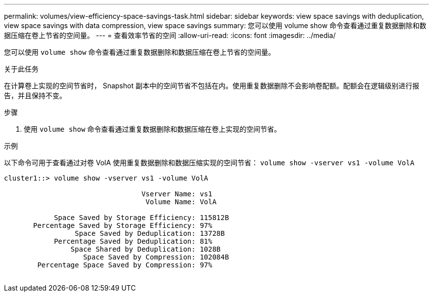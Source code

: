 ---
permalink: volumes/view-efficiency-space-savings-task.html 
sidebar: sidebar 
keywords: view space savings with deduplication, view space savings with data compression, view space savings 
summary: 您可以使用 volume show 命令查看通过重复数据删除和数据压缩在卷上节省的空间量。 
---
= 查看效率节省的空间
:allow-uri-read: 
:icons: font
:imagesdir: ../media/


[role="lead"]
您可以使用 `volume show` 命令查看通过重复数据删除和数据压缩在卷上节省的空间量。

.关于此任务
在计算卷上实现的空间节省时， Snapshot 副本中的空间节省不包括在内。使用重复数据删除不会影响卷配额。配额会在逻辑级别进行报告，并且保持不变。

.步骤
. 使用 `volume show` 命令查看通过重复数据删除和数据压缩在卷上实现的空间节省。


.示例
以下命令可用于查看通过对卷 VolA 使用重复数据删除和数据压缩实现的空间节省： `volume show -vserver vs1 -volume VolA`

[listing]
----
cluster1::> volume show -vserver vs1 -volume VolA

                                 Vserver Name: vs1
                                  Volume Name: VolA
																											...
            Space Saved by Storage Efficiency: 115812B
       Percentage Saved by Storage Efficiency: 97%
                 Space Saved by Deduplication: 13728B
            Percentage Saved by Deduplication: 81%
                Space Shared by Deduplication: 1028B
                   Space Saved by Compression: 102084B
        Percentage Space Saved by Compression: 97%
																											...
----